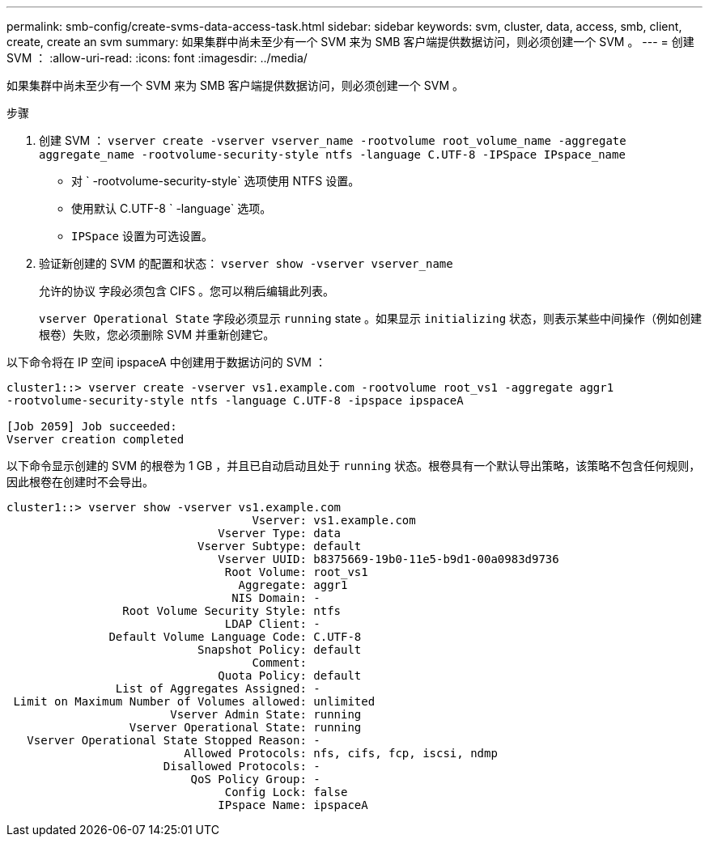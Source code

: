 ---
permalink: smb-config/create-svms-data-access-task.html 
sidebar: sidebar 
keywords: svm, cluster, data, access, smb, client, create, create an svm 
summary: 如果集群中尚未至少有一个 SVM 来为 SMB 客户端提供数据访问，则必须创建一个 SVM 。 
---
= 创建 SVM ：
:allow-uri-read: 
:icons: font
:imagesdir: ../media/


[role="lead"]
如果集群中尚未至少有一个 SVM 来为 SMB 客户端提供数据访问，则必须创建一个 SVM 。

.步骤
. 创建 SVM ： `vserver create -vserver vserver_name -rootvolume root_volume_name -aggregate aggregate_name -rootvolume-security-style ntfs -language C.UTF-8 -IPSpace IPspace_name`
+
** 对 ` -rootvolume-security-style` 选项使用 NTFS 设置。
** 使用默认 C.UTF-8 ` -language` 选项。
** `IPSpace` 设置为可选设置。


. 验证新创建的 SVM 的配置和状态： `vserver show -vserver vserver_name`
+
`允许的协议` 字段必须包含 CIFS 。您可以稍后编辑此列表。

+
`vserver Operational State` 字段必须显示 `running` state 。如果显示 `initializing` 状态，则表示某些中间操作（例如创建根卷）失败，您必须删除 SVM 并重新创建它。



以下命令将在 IP 空间 ipspaceA 中创建用于数据访问的 SVM ：

[listing]
----
cluster1::> vserver create -vserver vs1.example.com -rootvolume root_vs1 -aggregate aggr1
-rootvolume-security-style ntfs -language C.UTF-8 -ipspace ipspaceA

[Job 2059] Job succeeded:
Vserver creation completed
----
以下命令显示创建的 SVM 的根卷为 1 GB ，并且已自动启动且处于 `running` 状态。根卷具有一个默认导出策略，该策略不包含任何规则，因此根卷在创建时不会导出。

[listing]
----
cluster1::> vserver show -vserver vs1.example.com
                                    Vserver: vs1.example.com
                               Vserver Type: data
                            Vserver Subtype: default
                               Vserver UUID: b8375669-19b0-11e5-b9d1-00a0983d9736
                                Root Volume: root_vs1
                                  Aggregate: aggr1
                                 NIS Domain: -
                 Root Volume Security Style: ntfs
                                LDAP Client: -
               Default Volume Language Code: C.UTF-8
                            Snapshot Policy: default
                                    Comment:
                               Quota Policy: default
                List of Aggregates Assigned: -
 Limit on Maximum Number of Volumes allowed: unlimited
                        Vserver Admin State: running
                  Vserver Operational State: running
   Vserver Operational State Stopped Reason: -
                          Allowed Protocols: nfs, cifs, fcp, iscsi, ndmp
                       Disallowed Protocols: -
                           QoS Policy Group: -
                                Config Lock: false
                               IPspace Name: ipspaceA
----